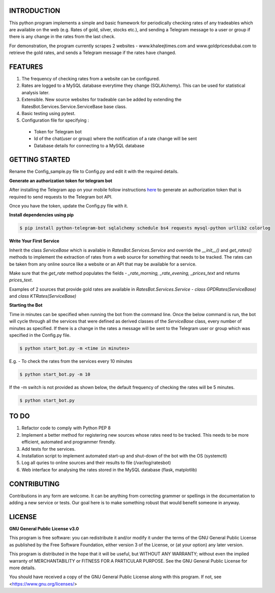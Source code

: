 ============
INTRODUCTION
============
This python program implements a simple and basic framework for periodically checking rates of any tradeables which are available on the web (e.g. Rates of gold, silver, stocks etc.), and sending a Telegram message to a user or group if there is any change in the rates from the last check.

For demonstration, the program currently scrapes 2 websites - www.khaleejtimes.com and www.goldpricesdubai.com to retrieve the gold rates, and sends a Telegram message if the rates have changed.

========
FEATURES
========
1. The frequency of checking rates from a website can be configured.
2. Rates are logged to a MySQL database everytime they change (SQLAlchemy). This can be used for statistical analysis later.
3. Extensible. New source websites for tradeable can be added by extending the RatesBot.Services.Service.ServiceBase base class.
4. Basic testing using pytest.
5. Configuration file for specifying :
 - Token for Telegram bot
 - Id of the chat(user or group) where the notification of a rate change will be sent
 - Database details for connecting to a MySQL database

===============
GETTING STARTED
===============
Rename the Config_sample.py file to Config.py and edit it with the required details.

**Generate an authorization token for telegram bot**

After installing the Telegram app on your mobile follow instructions `here <https://core.telegram.org/bots#6-botfather>`_ to generate an authorization token that is required to send requests to the Telegram bot API.

Once you have the token, update the Config.py file with it.


**Install dependencies using pip**

.. code:: shell

    $ pip install python-telegram-bot sqlalchemy schedule bs4 requests mysql-python urllib2 colorlog

**Write Your First Service**

Inherit the class *ServiceBase* which is available in *RatesBot.Services.Service* and override the *__init__()* and *get_rates()* methods to implement the extraction of rates from a web source for something that needs to be tracked. The rates can be taken from any online source like a website or an API that may be available for a service.

Make sure that the *get_rate* method populates the fields - *_rate_morning, _rate_evening, _prices_text* and returns *prices_text*.

Examples of 2 sources that provide gold rates are available in *RatesBot.Services.Service* - *class GPDRates(ServiceBase)* and *class KTRates(ServiceBase)*

**Starting the Bot**

Time in minutes can be specified when running the bot from the command line. Once the below command is run, the bot will cycle through all the services that were defined as derived classes of the *ServiceBase* class, every number of minutes as specified. If there is a change in the rates a message will be sent to the Telegram user or group which was specified in the Config.py file.

.. code:: shell

    $ python start_bot.py -m <time in minutes>

E.g. - To check the rates from the services every 10 minutes

.. code:: shell

    $ python start_bot.py -m 10
    
If the -m switch is not provided as shown below, the default frequency of checking the rates will be 5 minutes.

.. code:: shell

    $ python start_bot.py

=====
TO DO
=====
1. Refactor code to comply with Python PEP 8
2. Implement a better method for registering new sources whose rates need to be tracked. This needs to be more efficient, automated and programmer firendly.
3. Add tests for the services.
4. Installation script to implement automated start-up and shut-down of the bot with the OS (systemctl)
5. Log all quries to online sources and their results to file (/var/log/ratesbot)
6. Web interface for analysing the rates stored in the MySQL database (flask, matplotlib)

============
CONTRIBUTING
============
Contributions in any form are welcome. It can be anything from correcting grammer or spellings in the documentation to adding a new service or tests. Our goal here is to make something robust that would benefit someone in anyway.

=======
LICENSE
=======

**GNU General Public License v3.0**

This program is free software: you can redistribute it and/or modify it under the terms of the GNU General Public License as published by the Free Software Foundation, either version 3 of the License, or (at your option) any later version.

This program is distributed in the hope that it will be useful, but WITHOUT ANY WARRANTY; without even the implied warranty of MERCHANTABILITY or FITNESS FOR A PARTICULAR PURPOSE.  See the GNU General Public License for more details.

You should have received a copy of the GNU General Public License along with this program.  If not, see <https://www.gnu.org/licenses/>